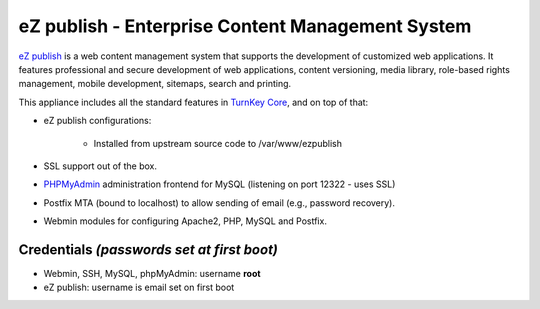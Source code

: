 eZ publish - Enterprise Content Management System
=================================================

`eZ publish`_ is a web content management system that supports the
development of customized web applications. It features professional and
secure development of web applications, content versioning, media
library, role-based rights management, mobile development, sitemaps,
search and printing.

This appliance includes all the standard features in `TurnKey Core`_,
and on top of that:

- eZ publish configurations:
   
   - Installed from upstream source code to /var/www/ezpublish

- SSL support out of the box.
- `PHPMyAdmin`_ administration frontend for MySQL (listening on port
  12322 - uses SSL)
- Postfix MTA (bound to localhost) to allow sending of email (e.g.,
  password recovery).
- Webmin modules for configuring Apache2, PHP, MySQL and Postfix.

Credentials *(passwords set at first boot)*
-------------------------------------------

- Webmin, SSH, MySQL, phpMyAdmin: username **root**
- eZ publish: username is email set on first boot


.. _eZ publish: http://ez.no/
.. _TurnKey Core: http://www.turnkeylinux.org/core
.. _PHPMyAdmin: http://www.phpmyadmin.net
